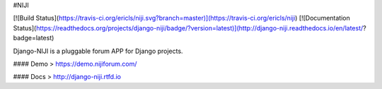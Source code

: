 #NIJI

[![Build Status](https://travis-ci.org/ericls/niji.svg?branch=master)](https://travis-ci.org/ericls/niji) [![Documentation Status](https://readthedocs.org/projects/django-niji/badge/?version=latest)](http://django-niji.readthedocs.io/en/latest/?badge=latest)

Django-NIJI is a pluggable forum APP for Django projects.

#### Demo
> https://demo.nijiforum.com/

#### Docs
> http://django-niji.rtfd.io

